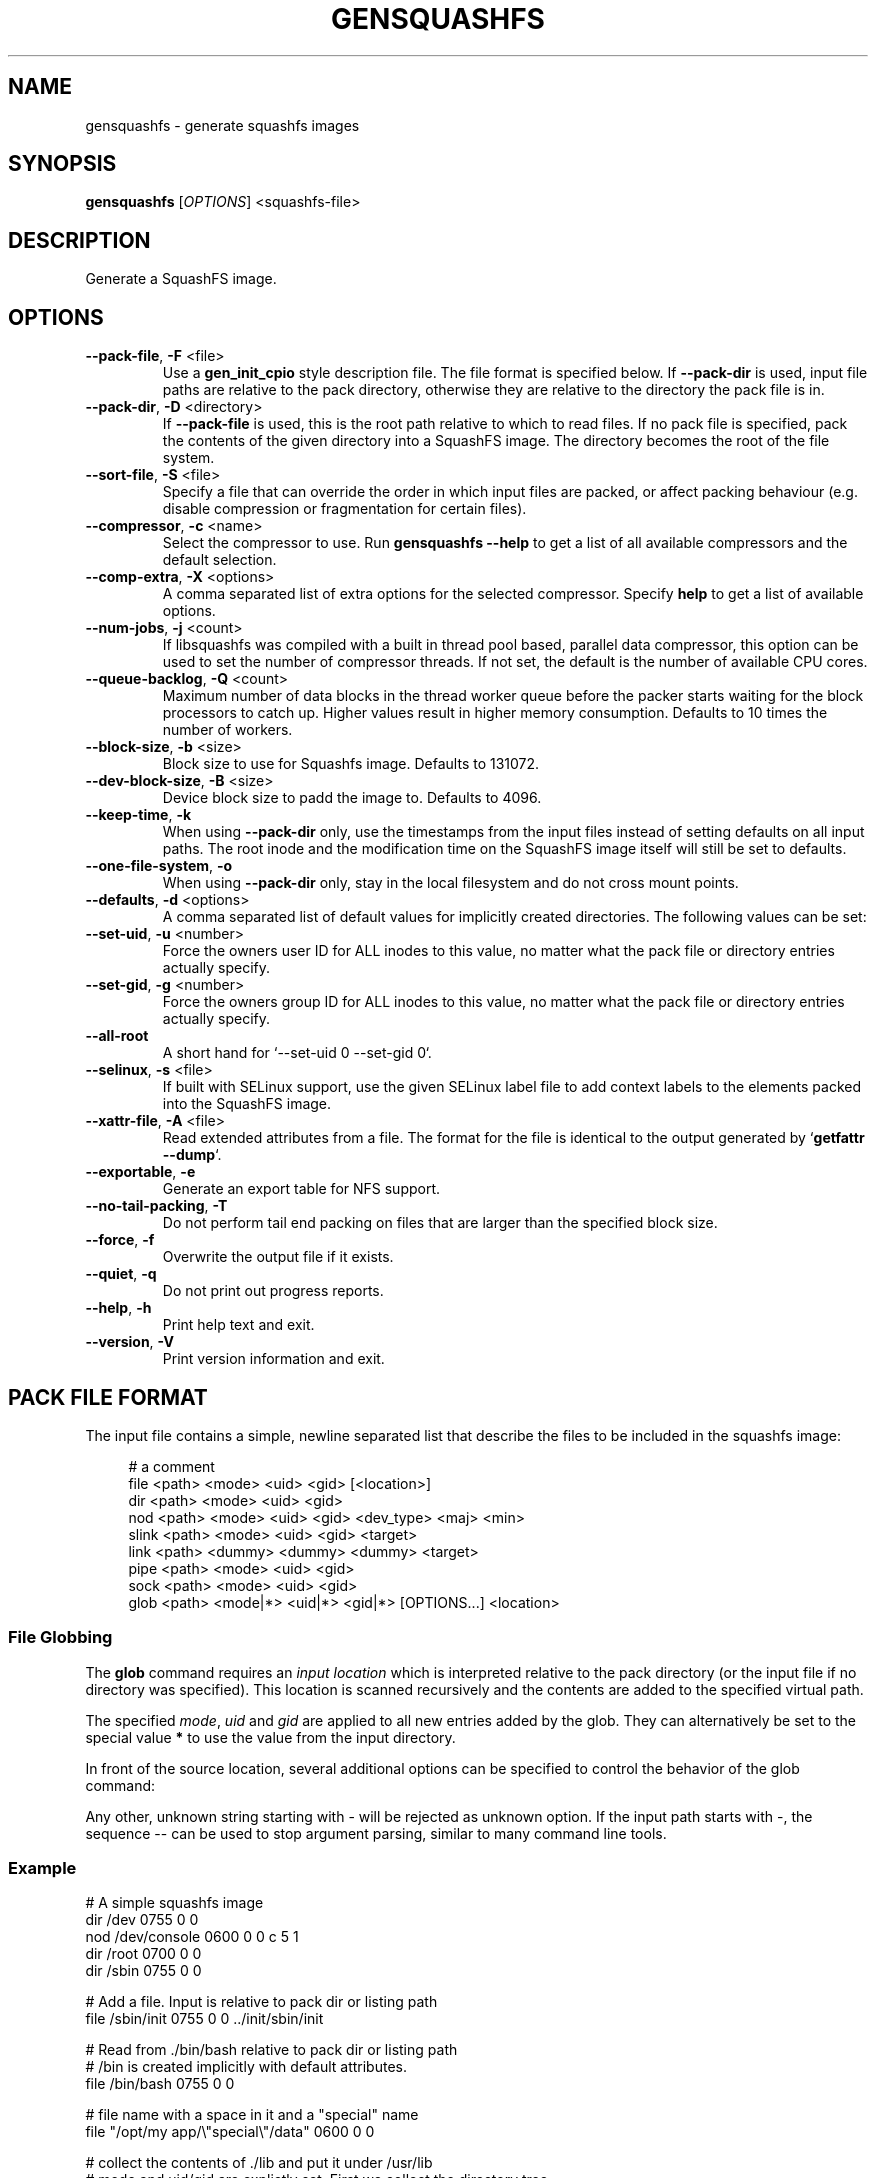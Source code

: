 .TH GENSQUASHFS "1" "November 2021" "generate squashfs images" "User Commands"
.SH NAME
gensquashfs \- generate squashfs images
.SH SYNOPSIS
.B gensquashfs
[\fI\,OPTIONS\/\fR] <squashfs-file>\/\fR
.SH DESCRIPTION
Generate a SquashFS image.
.SH OPTIONS
.TP
\fB\-\-pack\-file\fR, \fB\-F\fR <file>
Use a \fBgen_init_cpio\fR style description file. The file format is specified
below. If \fB\-\-pack\-dir\fR is used, input file paths are relative to the
pack directory, otherwise they are relative to the directory the pack file
is in.
.TP
\fB\-\-pack\-dir\fR, \fB\-D\fR <directory>
If \fB\-\-pack\-file\fR is used, this is the root path relative to which to
read files. If no pack file is specified, pack the contents of the given
directory into a SquashFS image. The directory becomes the root of the file
system.
.TP
\fB\-\-sort\-file\fR, \fB\-S\fR <file>
Specify a file that can override the order in which input files are packed,
or affect packing behaviour (e.g. disable compression or fragmentation for
certain files).
.TP
\fB\-\-compressor\fR, \fB\-c\fR <name>
Select the compressor to use.
Run \fBgensquashfs \-\-help\fR to get a list of all available compressors
and the default selection.
.TP
\fB\-\-comp\-extra\fR, \fB\-X\fR <options>
A comma separated list of extra options for the selected compressor. Specify
\fBhelp\fR to get a list of available options.
.TP
\fB\-\-num\-jobs\fR, \fB\-j\fR <count>
If libsquashfs was compiled with a built in thread pool based, parallel data
compressor, this option can be used to set the number of compressor
threads. If not set, the default is the number of available CPU cores.
.TP
\fB\-\-queue\-backlog\fR, \fB\-Q\fR <count>
Maximum number of data blocks in the thread worker queue before the packer
starts waiting for the block processors to catch up. Higher values result
in higher memory consumption. Defaults to 10 times the number of workers.
.TP
\fB\-\-block\-size\fR, \fB\-b\fR <size>
Block size to use for Squashfs image.
Defaults to 131072.
.TP
\fB\-\-dev\-block\-size\fR, \fB\-B\fR <size>
Device block size to padd the image to.
Defaults to 4096.
.TP
\fB\-\-keep\-time\fR, \fB\-k\fR
When using \fB\-\-pack\-dir\fR only, use the timestamps from the input files
instead of setting defaults on all input paths. The root inode and the
modification time on the SquashFS image itself will still be set to defaults.
.TP
\fB\-\-one\-file\-system\fR, \fB\-o\fR
When using \fB\-\-pack\-dir\fR only, stay in the local filesystem and do not
cross mount points.
.TP
\fB\-\-defaults\fR, \fB\-d\fR <options>
A comma separated list of default values for
implicitly created directories.
The following values can be set:
.TS
tab(;) allbox;
l l
l l
l l
l l
l l
rd.
\fBOption\fR;\fBDefault\fR
uid=<value>;0
gid=<value>;0
mode=<value>;0755
mtime=<value>;\fB$SOURCE\_DATE\_EPOCH\fR if set, 0 otherwise
.TE
.TP
\fB\-\-set\-uid\fR, \fB\-u\fR <number>
Force the owners user ID for ALL inodes to this value, no matter what the pack
file or directory entries actually specify.
.TP
\fB\-\-set\-gid\fR, \fB\-g\fR <number>
Force the owners group ID for ALL inodes to this value, no matter what the pack
file or directory entries actually specify.
.TP
\fB\-\-all\-root\fR
A short hand for `\-\-set\-uid 0 \-\-set\-gid 0`.
.TP
\fB\-\-selinux\fR, \fB\-s\fR <file>
If built with SELinux support, use the given SELinux label file to add context
labels to the elements packed into the SquashFS image.
.TP
\fB\-\-xattr-file\fR, \fB\-A\fR <file>
Read extended attributes from a file. The format for the file is identical to
the output generated by `\fBgetfattr \-\-dump\fR`.
.TP
\fB\-\-exportable\fR, \fB\-e\fR
Generate an export table for NFS support.
.TP
\fB\-\-no\-tail\-packing\fR, \fB\-T\fR
Do not perform tail end packing on files that are larger than the specified
block size.
.TP
\fB\-\-force\fR, \fB\-f\fR
Overwrite the output file if it exists.
.TP
\fB\-\-quiet\fR, \fB\-q\fR
Do not print out progress reports.
.TP
\fB\-\-help\fR, \fB\-h\fR
Print help text and exit.
.TP
\fB\-\-version\fR, \fB\-V\fR
Print version information and exit.
.SH PACK FILE FORMAT
The input file contains a simple, newline separated list that describe the
files to be included in the squashfs image:
.PP
.in +4n
.nf
# a comment
file <path> <mode> <uid> <gid> [<location>]
dir <path> <mode> <uid> <gid>
nod <path> <mode> <uid> <gid> <dev_type> <maj> <min>
slink <path> <mode> <uid> <gid> <target>
link <path> <dummy> <dummy> <dummy> <target>
pipe <path> <mode> <uid> <gid>
sock <path> <mode> <uid> <gid>
glob <path> <mode|*> <uid|*> <gid|*> [OPTIONS...] <location>
.fi
.in

.TS
tab(;) allbox;
l l
l l
l l
l l
l l
l l
l l
l l
l l
rd.
<path>;T{
Absolute path of the entry in the image. Can be put in quotes
if some components contain spaces.
T}
<location>;T{
Optional location of the input file. Can be specified relative to either the
description file or the pack directory. If omitted, the image path is used
as a relative path.
T}
<target>;Symlink or hardlink target.
<mode>;Mode/permissions of the entry.
<uid>;Numeric user id.
<gid>;Numeric group id.
<dev_type>;Device type (b=block, c=character).
<maj>;Major number of a device special file.
<min>;Minor number of a device special file.
.TE

.SS File Globbing
The \fBglob\fR command requires an \fIinput location\fR which is interpreted
relative to the pack directory (or the input file if no directory was
specified). This location is scanned recursively and the contents are added
to the specified virtual path.

The specified \fImode\fR, \fIuid\fR and \fIgid\fR are applied to all new
entries added by the glob. They can alternatively be set to the special
value \fB*\fR to use the value from the input directory.

In front of the source location, several additional options can be specified to
control the behavior of the glob command:

.TS
tab(;) allbox;
l l
l l
l l
l l
l l
l l
l l
l l
rd.
\fBOption\fR;\fBDescription\fR
\-type;T{
Followed by a single space and a single, lowercase character describing
the inode type to accept. Works similar to the \fB\-type\fR option of the
\fBfind\fR command.

Possible values are \fBb\fR (block devices), \fBc\fR  (character devices),
\fBd\fR (directories), \fBp\fR (named pipes), \fBf\fR (regular files),
\fBl\fR (symlinks) and \fBs\fR (sockets).

If \fB\-type\fR is not used, all are accepted. The first use clamps the
selection down to a single type and subsequent uses allow additional
types.
T}
\-xdev;Do not cross mount points during a recursive glob.
\-mount;An alias for \fB\-xdev\fR
\-keeptime;Use the time stamps from the scanned files.
\-nonrecursive;T{
Do not descend into directories.

Even if the type argument does not include directories, it is still possible to
recursively scan a hierarchy. In that case, the scanning will not add \fInew\fR
directory nodes, but still recurse into a directory if a coresponding node
already exist in the virtual filesystem tree.

So a typicall use case might be to first scan only the
directories, and then do several narrower globs to fill them.
T}
\-name <pattern>;T{
Only add entries if their name matches a shell glob pattern.

If the pattern is supposed to contain spaces, it can be wrapped in
quotation marks ("..." or '...').
T}
\-path <pattern>;T{
Only add entries if their full resulting path in the SquashFS image
matches a shell glob pattern. Slashes in the path are only matched
against slashes in the pattern and will never match a wild card
character or a bracket expression containing a slash.

The path is normalized, so it won't have a leading or trailing slash.
T}
.TE
.PP
Any other, unknown string starting with \- will be rejected as unknown option.
If the input path starts with \-, the sequence \-\- can be used to stop
argument parsing, similar to many command line tools.
.SS Example
.PP
.nf
# A simple squashfs image
dir /dev 0755 0 0
nod /dev/console 0600 0 0 c 5 1
dir /root 0700 0 0
dir /sbin 0755 0 0

# Add a file. Input is relative to pack dir or listing path
file /sbin/init 0755 0 0 ../init/sbin/init

# Read from ./bin/bash relative to pack dir or listing path
# /bin is created implicitly with default attributes.
file /bin/bash 0755 0 0

# file name with a space in it and a "special" name
file "/opt/my app/\\"special\\"/data" 0600 0 0

# collect the contents of ./lib and put it under /usr/lib
# mode and uid/gid are explictly set. First we collect the directory tree,
# then all so files, then all symlinks that don't end in ".so"
glob /usr/lib 0755 0 0 -type d ./lib
glob /usr/lib 0755 0 0 -type f -name "*.so.*" ./lib
glob /usr/lib 0777 0 0 -type l -name "*.so.*" ./lib
.fi
.SH SORT FILE FORMAT
The sort file is has one entry per line, consisting of a numeric priority and
a filename. The name and the priority are separated by one or more space
character (including tabs) and the line can be intended. Any leeding or
preceeding spaces are dropped.

The priority is a 64 bit number and can be negative. Files not listed in the
sort file receive a default priority of 0. After processing the sort file,
before packing the input files, the file list is sorted by priority, with lower
values preceeding larger ones.

The given filename is matched against the actual path of the file in the
SquashFS file in the resulting image. It is \fInot\fR matched against the input
path, which may differ. Any file is allowed to match only once. The first match
encountered in the sort file will be used.

Lines can be empty or contain a single line comment, started with
\fB#\fR. Filenames can be wrapped can be wrapped in quotation marks ("...") if
necessary, with \fB\\\fR serving as an escape character for quotation marks or
itself.

To control the packing behavior, an optional list of flags can be inserted
between the priority and the filename. The flags are wrappe in brackets and
comma separated, e.g. [flag1,flag2,...]. The following flags are supported:

.TS
tab(;) allbox;
l l
l l
l l
l l
l l
l l
l l
l l
rd.
\fBFlag\fR;\fBDescription\fR
glob;T{
Interpret the filename as a shell glob pattern and match all files that the
pattern applies to. This performs path globbing, i.e. a wild card
character (\fB*\fR or \fB?\fR) or a bracket range (\fB[]\fR) cannot match
a path separator. A slash must always be matched by an explicit slash.
T}
glob_no_path;T{
Same as \fBglob\fR, but disables path globbing. Wild cards are allowed to
match slashes.
T}
align;T{
Force device block alignment of the matched files, i.e. the compressed output
always starts at a multiple of the device block size. Padding is inserted before
and after.
T}
dont_fragment;T{
Do not perform tail-end packing for the matched files, always generate a
sequence of independent blocks.
T}
dont_compress;T{
Do not compress the matched files. Note that if tail-end packing is performed,
the entire fragment block is left uncompressed.
T}
dont_deduplicate;T{
Do not perform deduplication on the matched files. If they are packed and the
data blocks or the tail end happens to match a previously packed file, keep
them anyway.
T}
nosparse;T{
Do not perform sparse file detection. If a matched file contians block of zero
bytes, pack them as-is.
T}
.TE
.PP
.SS Example
.PP
.nf
# Specify a packing order with file globbing
-8000  [glob]          bin/*
-5000  [glob]          lib/*

# glob_no_path means * is allowed to match /
-1000  [glob_no_path]  share/*

# Our boot loader needs this
-100000  [dont_compress,dont_fragment,nosparse]  boot/vmlinuz

# For demonstration, a quoted filename and no flags
1337  "usr/share/my \\"special\\" file  "
.fi
.SH XATTR FILE FORMAT
The format for xattr files tries to be identical to the output
of \fBgetfattr\fR.

Attributes are listed as key-value pairs with an \fB=\fR sign in between.

If a line starts with `\fB# file: \fR`, the rest of the line is interpreted
as an absolute path that the following xattrs are applied to.

Plain text values are wrapped in quotation marks ("...") and support some
escape sequences.
Currently supported are \fB\\"\fR, \fB\\\\\fR and \fB\\0<octal-sequence>\fR.

Raw binary values can encoded as hexadecimal or base64, by starting the
value with a \fB0x\fR or \fB0s\fR prefix respectively.

.SS Example
.PP
.nf
# file: dev/
security.selinux="system_u:object_r:device_t:s0"
user.beverage_preference=0xCAFECAFEDECAFBAD

# file: dev/rfkill
security.selinux="system_u:object_r:wireless_device_t:s0"
system.posix_acl_access=0sSGVsbG8gdGhlcmUgOi0pCg==
.fi
.SH ENVIRONMENT
If the command line switch \fB\-\-defaults\fR is not used or no default mtime
is specified, the value of the environment variable \fBSOURCE\_DATE\_EPOCH\fR
is used for all file and filesystem timestamps.

If \fBSOURCE\_DATE\_EPOCH\fR is not set, not a parsable number or it is out of
range, the timestamps default to 0.

Environment variables are only used if no explicit command line switches
are set. Explicit command line switches are always preferred over the
environment variables.
.SH SEE ALSO
rdsquashfs(1), tar2sqfs(1)
.SH AUTHOR
Written by David Oberhollenzer.
.SH COPYRIGHT
Copyright \(co 2019 David Oberhollenzer
License GPLv3+: GNU GPL version 3 or later <https://gnu.org/licenses/gpl.html>.
.br
This is free software: you are free to change and redistribute it.
There is NO WARRANTY, to the extent permitted by law.
